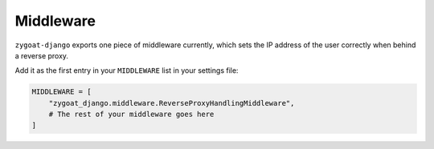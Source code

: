 Middleware
----------

``zygoat-django`` exports one piece of middleware currently, which sets the IP address of the user correctly when behind a reverse proxy.

Add it as the first entry in your ``MIDDLEWARE`` list in your settings file:

.. code-block:: python

   MIDDLEWARE = [
       "zygoat_django.middleware.ReverseProxyHandlingMiddleware",
       # The rest of your middleware goes here
   ]
